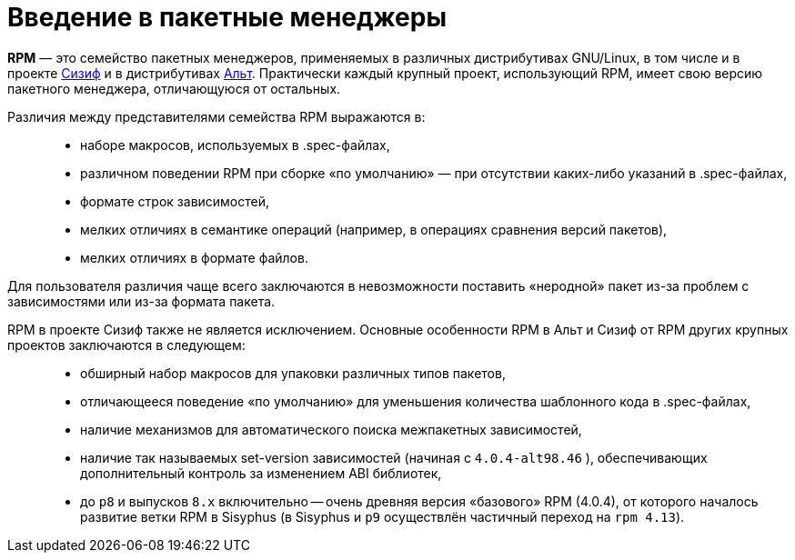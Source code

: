 [[Why-Package-Software-with-RPM]]
= Введение в пакетные менеджеры

*RPM* — это семейство пакетных менеджеров, применяемых в различных дистрибутивах GNU/Linux, в том числе и в проекте https://www.altlinux.org/Sisyphus[Сизиф] и в дистрибутивах https://www.altlinux.org/Releases[Альт]. Практически каждый крупный проект, использующий RPM, имеет свою версию пакетного менеджера, отличающуюся от остальных.

Различия между представителями семейства RPM выражаются в: ::

* наборе макросов, используемых в .spec-файлах,

* различном поведении RPM при сборке «по умолчанию» — при отсутствии каких-либо указаний в .spec-файлах,

* формате строк зависимостей,

* мелких отличиях в семантике операций (например, в операциях сравнения версий пакетов),

* мелких отличиях в формате файлов.

Для пользователя различия чаще всего заключаются в невозможности поставить «неродной» пакет из-за проблем с зависимостями или из-за формата пакета.

RPM в проекте Сизиф также не является исключением. Основные особенности RPM в Альт и Сизиф от RPM других крупных проектов заключаются в следующем: ::

* обширный набор макросов для упаковки различных типов пакетов,

* отличающееся поведение «по умолчанию» для уменьшения количества шаблонного кода в .spec-файлах,

* наличие механизмов для автоматического поиска межпакетных зависимостей,


* наличие так называемых set-version зависимостей (начиная с `4.0.4-alt98.46` ), обеспечивающих дополнительный контроль за изменением ABI библиотек,

* до `p8` и выпусков `8.x` включительно -- очень древняя версия «базового» RPM (4.0.4), от которого началось развитие ветки RPM в Sisyphus (в Sisyphus и `p9` осуществлён частичный переход на `rpm 4.13`).
